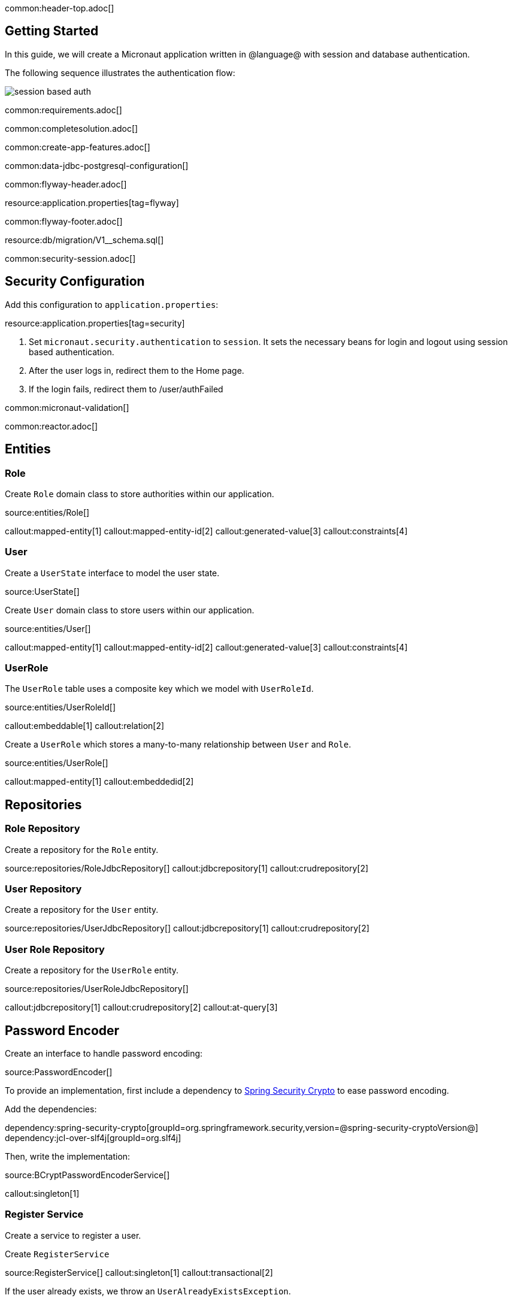 common:header-top.adoc[]

== Getting Started

In this guide, we will create a Micronaut application written in @language@ with session and database authentication.

The following sequence illustrates the authentication flow:

image::session_based_auth.svg[]

common:requirements.adoc[]

common:completesolution.adoc[]

common:create-app-features.adoc[]

common:data-jdbc-postgresql-configuration[]

common:flyway-header.adoc[]

resource:application.properties[tag=flyway]

common:flyway-footer.adoc[]

resource:db/migration/V1__schema.sql[]

common:security-session.adoc[]

== Security Configuration

Add this configuration to `application.properties`:

resource:application.properties[tag=security]

<1> Set `micronaut.security.authentication` to `session`. It sets the necessary beans for login and logout using session based authentication.
<2> After the user logs in, redirect them to the Home page.
<3> If the login fails, redirect them to /user/authFailed

common:micronaut-validation[]

common:reactor.adoc[]

== Entities

=== Role

Create `Role` domain class to store authorities within our application.

source:entities/Role[]

callout:mapped-entity[1]
callout:mapped-entity-id[2]
callout:generated-value[3]
callout:constraints[4]

=== User

Create a `UserState` interface to model the user state.

source:UserState[]

Create `User` domain class to store users within our application.

source:entities/User[]

callout:mapped-entity[1]
callout:mapped-entity-id[2]
callout:generated-value[3]
callout:constraints[4]

=== UserRole

The `UserRole` table uses a composite key which we model with `UserRoleId`.

source:entities/UserRoleId[]

callout:embeddable[1]
callout:relation[2]

Create a `UserRole` which stores a many-to-many relationship between `User` and `Role`.

source:entities/UserRole[]

callout:mapped-entity[1]
callout:embeddedid[2]

== Repositories

=== Role Repository

Create a repository for the `Role` entity.

source:repositories/RoleJdbcRepository[]
callout:jdbcrepository[1]
callout:crudrepository[2]

=== User Repository

Create a repository for the `User` entity.

source:repositories/UserJdbcRepository[]
callout:jdbcrepository[1]
callout:crudrepository[2]

=== User Role Repository

Create a repository for the `UserRole` entity.

source:repositories/UserRoleJdbcRepository[]

callout:jdbcrepository[1]
callout:crudrepository[2]
callout:at-query[3]

== Password Encoder

Create an interface to handle password encoding:

source:PasswordEncoder[]

To provide an implementation, first include a dependency to https://docs.spring.io/spring-security/site/docs/3.1.x/reference/crypto.html[Spring Security Crypto] to ease password encoding.

Add the dependencies:

:dependencies:

dependency:spring-security-crypto[groupId=org.springframework.security,version=@spring-security-cryptoVersion@]
dependency:jcl-over-slf4j[groupId=org.slf4j]

:dependencies:

Then, write the implementation:

source:BCryptPasswordEncoderService[]

callout:singleton[1]

=== Register Service

Create a service to register a user.

Create `RegisterService`

source:RegisterService[]
callout:singleton[1]
callout:transactional[2]

If the user already exists, we throw an `UserAlreadyExistsException`.

source:exceptions/UserAlreadyExistsException[]

== Delegating Authentication Provider

We will set up a https://micronaut-projects.github.io/micronaut-security/latest/api/io/micronaut/security/authentication/AuthenticationProvider.html[AuthenticationProvider] a described in the next diagram.

image::delegating_authentication_provider.svg[]

Next, we create interfaces and implementations for each of the pieces of the previous diagram.

=== User Fetcher

Create an interface to retrieve a `UserState` given a username.

source:UserFetcher[]

Provide an implementation:

source:UserFetcherService[]

callout:singleton[1]
callout:constructor-di[number=2,arg0=UserJdbcRepository]

=== Authorities Fetcher

Create an interface to retrieve roles given a username.

source:AuthoritiesFetcher[]

Provide an implementation:

source:AuthoritiesFetcherService[]

callout:singleton[1]
callout:constructor-di[number=2,arg0=UserRoleJdbcRepository]

=== Authentication Provider

Create an authentication provider which uses the interfaces you wrote in the previous sections.

source:DelegatingAuthenticationProvider[]
callout:singleton[1]
callout:blocking-executor-service[2]
callout:subscribeOn[3]

common:micronaut-views-thymeleaf.adoc[]

common:micronaut-views-fieldset.adoc[]

common:micronaut-views-fieldset-thymeleaf-fragments.adoc[]

== View Model Processor

Create a https://micronaut-projects.github.io/micronaut-views/latest/guide/#model[ViewModelProcessor] to add a logout form to the model
if the user is authenticated.

source:LogoutFormViewModelProcessor[]
callout:singleton[1]
callout:view-model-processor[2]
callout:form-generator[3]

== Login Form

Create a Java Record to model the login form:

source:controllers/LoginForm[]
callout:serdeable[1]
callout:constraints[2]
callout:input-password[3]

== SignUp Form

Create a Java Record to model the signup form:

source:controllers/SignUpForm[]
<1> `PasswordMatch` is a custom constraint annotation which we will create shortly.
callout:serdeable[2]
callout:constraints[3]
callout:input-password[4]

=== Custom Validation Annotation

Create the `PasswordMatch` annotation:

source:constraints/PasswordMatch[]

=== Validation Factory

Creates validator for `PasswordMatch` and `SignUpForm`:

source:constraints/PasswordMatchValidator[]
callout:introspected

=== Validation Messages

Create a default message for the `PasswordMatch` constraint:

source:constraints/PasswordMatchMessages[]

callout:singleton[]


== Controllers

=== HomeController

Create a controller to render an HTML Page in the root of the application:

source:controllers/HomeController[]

callout:controller[number=1,arg0=/]
callout:produces-html[2]
callout:secured-anonymous[number=3]
callout:get-generic[4]
callout:view[5]

It uses the following Thymeleaf template:

resource:views/home.html[]

=== UserController

Create a controller to render the login and signup pages:

source:controllers/UserController[]

callout:secured-anonymous[number=1]
callout:controller[number=2,arg0=/user]
callout:form-generator[3]
callout:produces-html[4]
callout:get[number=5,arg0=auth,arg1=/auth]
callout:view[6]
callout:get[number=7,arg0=authFailed,arg1=/authFailed]
callout:executes-on[8]
callout:consumes[9]
callout:post[number=10,arg0=signUpSave,arg1=/signUp]
callout:get[number=11,arg0=signUp,arg1=/signUp]
callout:on-error[12]
callout:on-error-request[13]

The `UserController` controller uses the following templates for the login form:

resource:views/user/auth.html[]

The `UserController` uses the following templates for the signup form:

resource:views/user/signup.html[]

common:runapp.adoc[]

You can register a user, sign in and logout:

image::databaseAuthentication.gif[]

== GraalVM Reflection Metadata

Thymleaf access via Reflection several class of Micronaut Views.

common:reflect-config-json.adoc[]

resource:META-INF/native-image/example.micronaut.micronautguide/reflect-config.json[]

common:graal-with-plugins.adoc[]

common:next.adoc[]

Learn more about:

* https://micronaut-projects.github.io/micronaut-security/latest/guide/[Micronaut Security].
* https://micronaut-projects.github.io/micronaut-views/latest/guide/[Micronaut Views].
* https://micronaut-projects.github.io/micronaut-validation/latest/guide/[Micronaut Validation].

common:helpWithMicronaut.adoc[]
